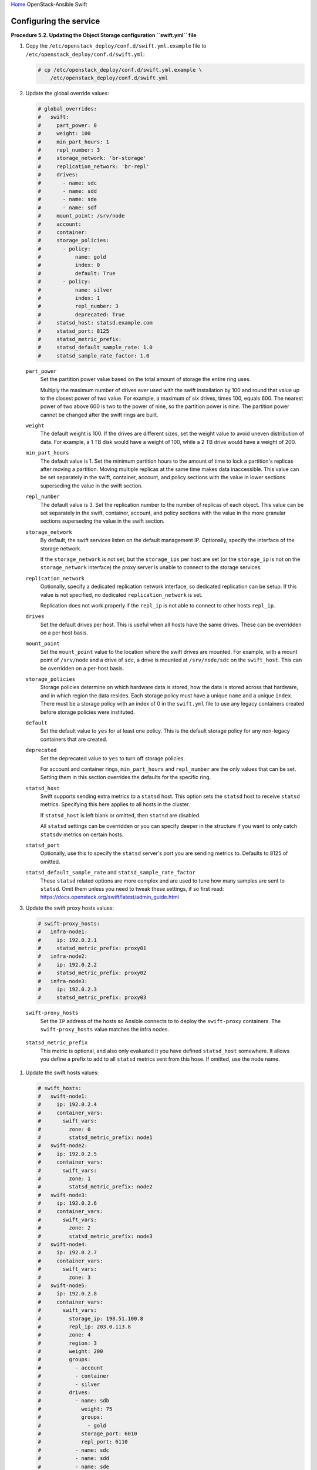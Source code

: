 `Home <index.html>`_ OpenStack-Ansible Swift

Configuring the service
=======================

**Procedure 5.2. Updating the Object Storage configuration ``swift.yml``
file**

#. Copy the ``/etc/openstack_deploy/conf.d/swift.yml.example`` file to
   ``/etc/openstack_deploy/conf.d/swift.yml``:

   .. code-block:: shell-session

       # cp /etc/openstack_deploy/conf.d/swift.yml.example \
           /etc/openstack_deploy/conf.d/swift.yml

#. Update the global override values:

   .. code-block:: yaml

       # global_overrides:
       #   swift:
       #     part_power: 8
       #     weight: 100
       #     min_part_hours: 1
       #     repl_number: 3
       #     storage_network: 'br-storage'
       #     replication_network: 'br-repl'
       #     drives:
       #       - name: sdc
       #       - name: sdd
       #       - name: sde
       #       - name: sdf
       #     mount_point: /srv/node
       #     account:
       #     container:
       #     storage_policies:
       #       - policy:
       #           name: gold
       #           index: 0
       #           default: True
       #       - policy:
       #           name: silver
       #           index: 1
       #           repl_number: 3
       #           deprecated: True
       #     statsd_host: statsd.example.com
       #     statsd_port: 8125
       #     statsd_metric_prefix:
       #     statsd_default_sample_rate: 1.0
       #     statsd_sample_rate_factor: 1.0


   ``part_power``
       Set the partition power value based on the total amount of
       storage the entire ring uses.

       Multiply the maximum number of drives ever used with the swift
       installation by 100 and round that value up to the
       closest power of two value. For example, a maximum of six drives,
       times 100, equals 600. The nearest power of two above 600 is two
       to the power of nine, so the partition power is nine. The
       partition power cannot be changed after the swift rings
       are built.

   ``weight``
       The default weight is 100. If the drives are different sizes, set
       the weight value to avoid uneven distribution of data. For
       example, a 1 TB disk would have a weight of 100, while a 2 TB
       drive would have a weight of 200.

   ``min_part_hours``
       The default value is 1. Set the minimum partition hours to the
       amount of time to lock a partition's replicas after moving a partition.
       Moving multiple replicas at the same time
       makes data inaccessible. This value can be set separately in the
       swift, container, account, and policy sections with the value in
       lower sections superseding the value in the swift section.

   ``repl_number``
       The default value is 3. Set the replication number to the number
       of replicas of each object. This value can be set separately in
       the swift, container, account, and policy sections with the value
       in the more granular sections superseding the value in the swift
       section.

   ``storage_network``
       By default, the swift services listen on the default
       management IP. Optionally, specify the interface of the storage
       network.

       If the ``storage_network`` is not set, but the ``storage_ips``
       per host are set (or the ``storage_ip`` is not on the
       ``storage_network`` interface) the proxy server is unable
       to connect to the storage services.

   ``replication_network``
       Optionally, specify a dedicated replication network interface, so
       dedicated replication can be setup. If this value is not
       specified, no dedicated ``replication_network`` is set.

       Replication does not work properly if the ``repl_ip`` is not able to
       connect to other hosts ``repl_ip``.

   ``drives``
       Set the default drives per host. This is useful when all hosts
       have the same drives. These can be overridden on a per host
       basis.

   ``mount_point``
       Set the ``mount_point`` value to the location where the swift
       drives are mounted. For example, with a mount point of ``/srv/node``
       and a drive of ``sdc``, a drive is mounted at ``/srv/node/sdc`` on the
       ``swift_host``. This can be overridden on a per-host basis.

   ``storage_policies``
       Storage policies determine on which hardware data is stored, how
       the data is stored across that hardware, and in which region the
       data resides. Each storage policy must have a unique ``name``
       and a unique ``index``. There must be a storage policy with an
       index of 0 in the ``swift.yml`` file to use any legacy containers
       created before storage policies were instituted.

   ``default``
       Set the default value to ``yes`` for at least one policy. This is
       the default storage policy for any non-legacy containers that are
       created.

   ``deprecated``
       Set the deprecated value to ``yes`` to turn off storage policies.

       For account and container rings, ``min_part_hours`` and
       ``repl_number`` are the only values that can be set. Setting them
       in this section overrides the defaults for the specific ring.

   ``statsd_host``
      Swift supports sending extra metrics to a ``statsd`` host. This option
      sets the ``statsd`` host to receive ``statsd`` metrics. Specifying
      this here applies to all hosts in the cluster.

      If ``statsd_host`` is left blank or omitted, then ``statsd`` are
      disabled.

      All ``statsd`` settings can be overridden or you can specify deeper in the
      structure if you want to only catch ``statsdv`` metrics on certain hosts.

   ``statsd_port``
      Optionally, use this to specify the ``statsd`` server's port you are
      sending metrics to. Defaults to 8125 of omitted.

   ``statsd_default_sample_rate`` and ``statsd_sample_rate_factor``
      These ``statsd`` related options are more complex and are
      used to tune how many samples are sent to ``statsd``. Omit them unless
      you need to tweak these settings, if so first read:
      https://docs.openstack.org/swift/latest/admin_guide.html

#. Update the swift proxy hosts values:

   .. code-block:: yaml

       # swift-proxy_hosts:
       #   infra-node1:
       #     ip: 192.0.2.1
       #     statsd_metric_prefix: proxy01
       #   infra-node2:
       #     ip: 192.0.2.2
       #     statsd_metric_prefix: proxy02
       #   infra-node3:
       #     ip: 192.0.2.3
       #     statsd_metric_prefix: proxy03

   ``swift-proxy_hosts``
       Set the ``IP`` address of the hosts so Ansible connects to
       to deploy the ``swift-proxy`` containers. The ``swift-proxy_hosts``
       value matches the infra nodes.

  ``statsd_metric_prefix``
       This metric is optional, and also only evaluated it you have defined
       ``statsd_host`` somewhere. It allows you define a prefix to add to
       all ``statsd`` metrics sent from this hose. If omitted, use the node name.

#. Update the swift hosts values:

   .. code-block:: yaml

       # swift_hosts:
       #   swift-node1:
       #     ip: 192.0.2.4
       #     container_vars:
       #       swift_vars:
       #         zone: 0
       #         statsd_metric_prefix: node1
       #   swift-node2:
       #     ip: 192.0.2.5
       #     container_vars:
       #       swift_vars:
       #         zone: 1
       #         statsd_metric_prefix: node2
       #   swift-node3:
       #     ip: 192.0.2.6
       #     container_vars:
       #       swift_vars:
       #         zone: 2
       #         statsd_metric_prefix: node3
       #   swift-node4:
       #     ip: 192.0.2.7
       #     container_vars:
       #       swift_vars:
       #         zone: 3
       #   swift-node5:
       #     ip: 192.0.2.8
       #     container_vars:
       #       swift_vars:
       #         storage_ip: 198.51.100.8
       #         repl_ip: 203.0.113.8
       #         zone: 4
       #         region: 3
       #         weight: 200
       #         groups:
       #           - account
       #           - container
       #           - silver
       #         drives:
       #           - name: sdb
       #             weight: 75
       #             groups:
       #               - gold
       #             storage_port: 6010
       #             repl_port: 6110
       #           - name: sdc
       #           - name: sdd
       #           - name: sde
       #           - name: sdf

   ``swift_hosts``
       Specify the hosts to be used as the storage nodes. The ``ip`` is
       the address of the host to which Ansible connects. Set the name
       and IP address of each swift host. The ``swift_hosts``
       section is not required.

   ``swift_vars``
       Contains the swift host specific values.

   ``storage_ip`` and ``repl_ip``
       Base these values on the IP addresses of the host's
       ``storage_network`` or ``replication_network``. For example, if
       the ``storage_network`` is ``br-storage`` and host1 has an IP
       address of 1.1.1.1 on ``br-storage``, then this is the IP address
       in use for ``storage_ip``. If only the ``storage_ip``
       is specified, then the ``repl_ip`` defaults to the ``storage_ip``.
       If neither are specified, both default to the host IP
       address.

   ``storage_port`` and ``repl_port``
       Used to enable running object servers per disk. The default value
       for both is ``swift_object_port``.
       https://docs.openstack.org/swift/latest/deployment_guide.html

   ``zone``
       The default is 0. Optionally, set the swift zone for the
       ring.

   ``region``
       Optionally, set the swift region for the ring.

   ``weight``
       The default weight is 100. If the drives are different sizes, set
       the weight value to avoid uneven distribution of data. This value
       can be specified on a host or drive basis (if specified at both,
       the drive setting takes precedence).

   ``groups``
       Set the groups to list the rings to which a host's drive belongs.
       This can be set on a per drive basis which overrides the host
       setting.

   ``drives``
       Set the names of the drives on the swift host. Specify at least
       one name.

  ``statsd_metric_prefix``
       This metric is optional, and only evaluates if ``statsd_host`` is defined
       somewhere. This allows you to define a prefix to add to
       all ``statsd`` metrics sent from the hose. If omitted, use the node name.

   In the following example, ``swift-node5`` shows values in the
   ``swift_hosts`` section that override the global values. Groups
   are set, which overrides the global settings for drive ``sdb``. The
   weight is overridden for the host and specifically adjusted for drive
   ``sdb``.

   .. code-block:: yaml

       #  swift-node5:
       #     ip: 192.0.2.8
       #     container_vars:
       #       swift_vars:
       #         storage_ip: 198.51.100.8
       #         repl_ip: 203.0.113.8
       #         zone: 4
       #         region: 3
       #         weight: 200
       #         groups:
       #           - account
       #           - container
       #           - silver
       #         drives:
       #           - name: sdb
       #             weight: 75
       #             groups:
       #               - gold
       #           - name: sdc
       #           - name: sdd
       #           - name: sde
       #           - name: sdf

#. Ensure the ``swift.yml`` is in the ``/etc/openstack_deploy/conf.d/``
   folder.

